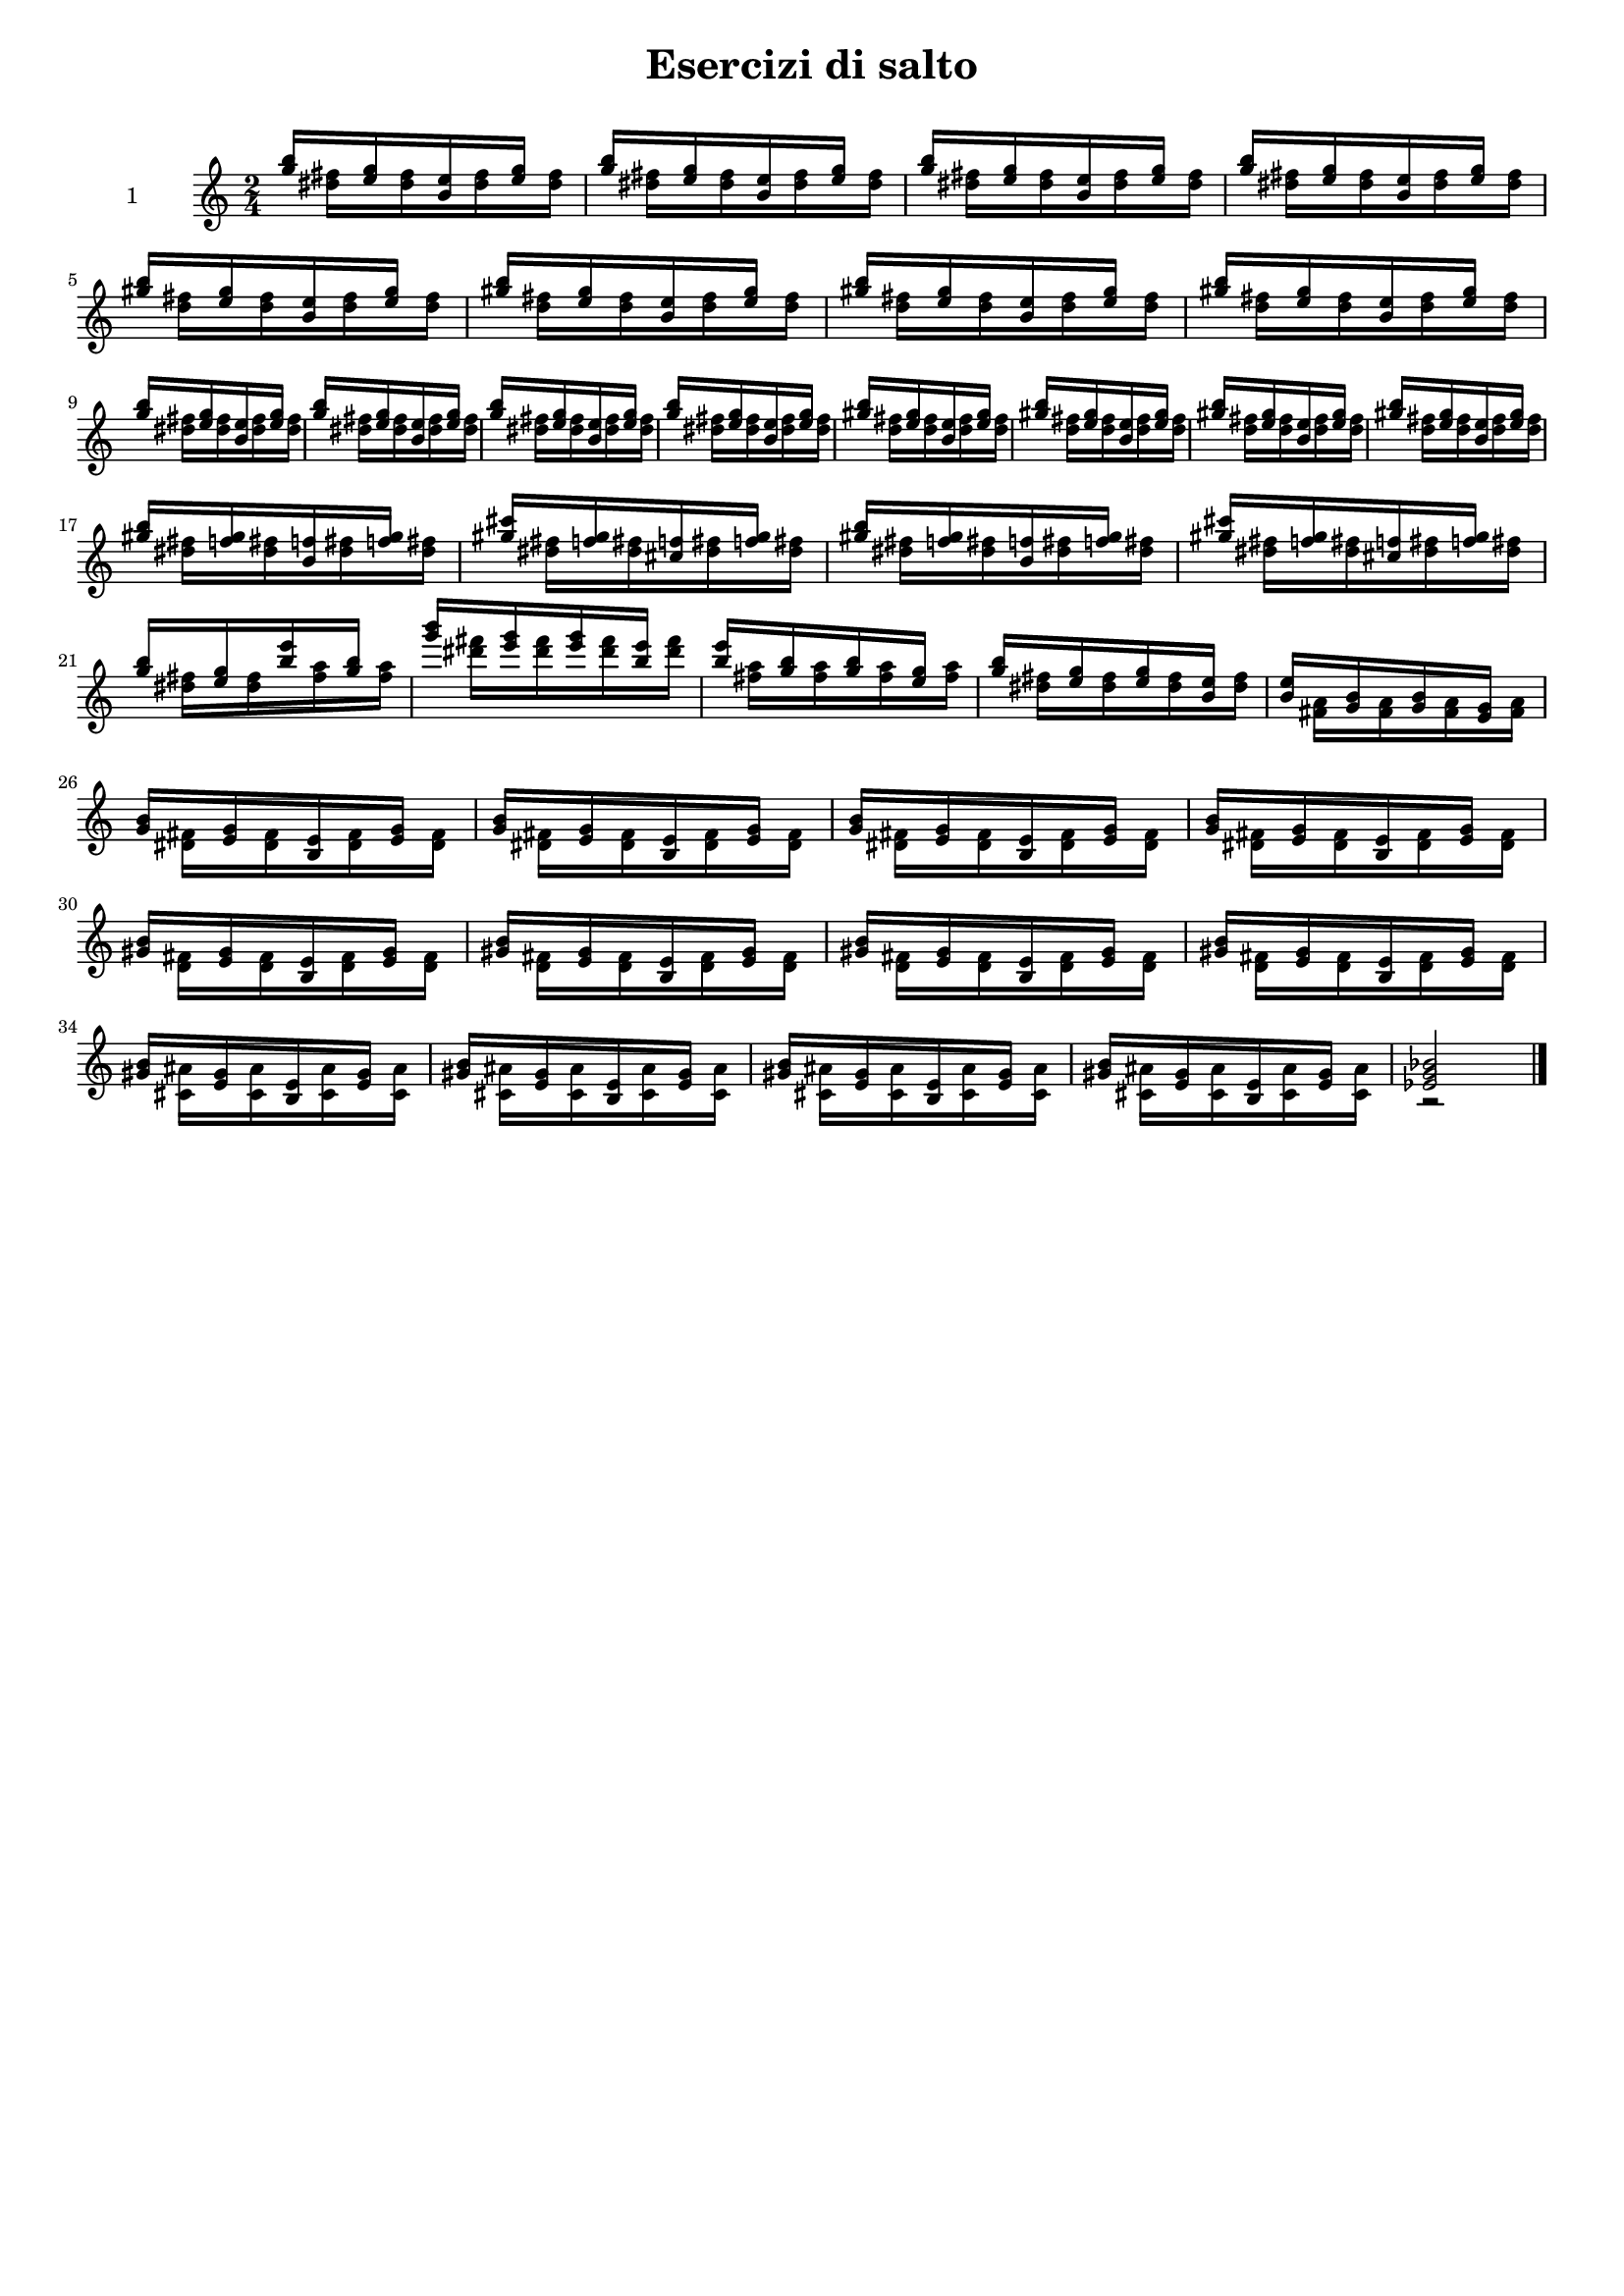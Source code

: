 \version "2.18.2"
#(ly:set-option 'delete-intermediate-files #t)


% ----------------------------------------------------------------------------
% PIANO EmSettimaNona
% ----------------------------------------------------------------------------
pianoRightEmSettimaNona = {
	<g b>16[ s 		<e g> s 		<b e> s 		<e g>] s
	<g b>16[ s 		<e g> s 		<b e> s 		<e g>] s
	<g b>16[ s 		<e g> s 		<b e> s 		<e g>] s
	<g b>16[ s 		<e g> s 		<b e> s 		<e g>] s
}
pianoLeftEmSettimaNona =  {
	s16 <dis fis>[	s <dis fis>		s <dis fis>		s <dis fis>]
	s16 <dis fis>[	s <dis fis>		s <dis fis>		s <dis fis>]
	s16 <dis fis>[	s <dis fis>		s <dis fis>		s <dis fis>]
	s16 <dis fis>[	s <dis fis>		s <dis fis>		s <dis fis>]
}
% ----------------------------------------------------------------------------
% PIANO ESettimaMinoreNona
% ----------------------------------------------------------------------------
pianoRightESettimaMinoreNona =  {
	<gis b>16[ s 	<e gis> s 		<b e> s 		<e gis>] s
	<gis b>16[ s 	<e gis> s 		<b e> s 		<e gis>] s
	<gis b>16[ s 	<e gis> s 		<b e> s 		<e gis>] s
	<gis b>16[ s 	<e gis> s 		<b e> s 		<e gis>] s
}
pianoLeftESettimaMinoreNona =  {
	s16 <d fis>[	s <d fis>		s <d fis>		s <d fis>]
	s16 <d fis>[	s <d fis>		s <d fis>		s <d fis>]
	s16 <d fis>[	s <d fis>		s <d fis>		s <d fis>]
	s16 <d fis>[	s <d fis>		s <d fis>		s <d fis>]
}
% ----------------------------------------------------------------------------
% PIANO CisSettimaMinoreNonaUndicesima
% ----------------------------------------------------------------------------
pianoRightCisSettimaMinoreNonaUndicesima =  {
	<gis b>16[ s 	<f gis> s 		<b, f'> s 		<f' gis>] s
	<gis cis>16[ s 	<f gis> s 		<cis f> s 		<f gis>] s
	<gis b>16[ s 	<f gis> s 		<b, f'> s 		<f' gis>] s
	<gis cis>16[ s 	<f gis> s 		<cis f> s 		<f gis>] s
}
pianoLeftCisSettimaMinoreNonaUndicesima = {
	s16 <dis fis>[	s <dis fis>		s <dis fis>		s <dis fis>]
	s16 <dis fis>[	s <dis fis>		s <dis fis>		s <dis fis>]
	s16 <dis fis>[	s <dis fis>		s <dis fis>		s <dis fis>]
	s16 <dis fis>[	s <dis fis>		s <dis fis>		s <dis fis>]
}
% ----------------------------------------------------------------------------
% VOLATA
% ----------------------------------------------------------------------------
pianoRightVolata = {
    <g b>16[ s 		<e g> s 		<b' e> s 		<g b>] s
	<g' b>16[ s 	<e g> s			<e g> s			<b e>] s
	<b e>16[ s		<g b> s			<g b> s 		<e g>] s
	<g b>16[ s 		<e g> s			<e g> s 		<b e>] s

	<b e>16[ s		<g b> s			<g b> s 		<e g>] s
}
pianoLeftVolata = {
	s16 <dis fis>[	s <dis fis>		s <fis a>		s <fis a>]
	s16 <dis' fis>[	s <dis fis>		s <dis fis>		s <dis fis>]
	s16 <fis, a>[	s <fis a>		s <fis a>		s <fis a>]
	s16 <dis fis>[	s <dis fis>		s <dis fis>		s <dis fis>]

	s16 <fis, a>[	s <fis a>		s <fis a>		s <fis a>]
}
% ----------------------------------------------------------------------------
% PIANO EQuartaSesta
% ----------------------------------------------------------------------------
pianoRightEQuartaSesta =  {
	<gis b>16[ s 	<e gis> s 		<b e> s 		<e gis>] s
	<gis b>16[ s 	<e gis> s 		<b e> s 		<e gis>] s
	<gis b>16[ s 	<e gis> s 		<b e> s 		<e gis>] s
	<gis b>16[ s 	<e gis> s 		<b e> s 		<e gis>] s
}
pianoLeftEQuartaSesta =  {
	s16 <cis ais'>[	s <cis ais'>	s <cis ais'>	s <cis ais'>]
	s16 <cis ais'>[	s <cis ais'>	s <cis ais'>	s <cis ais'>]
	s16 <cis ais'>[	s <cis ais'>	s <cis ais'>	s <cis ais'>]
	s16 <cis ais'>[	s <cis ais'>	s <cis ais'>	s <cis ais'>]
}


pianoIntroRight = {
    \clef violin
	\key c \major
    \time 2/4

    \relative c''' \pianoRightEmSettimaNona
    \relative c''' \pianoRightESettimaMinoreNona
    \break
    \relative c''' \pianoRightEmSettimaNona
	\relative c''' \pianoRightESettimaMinoreNona
    \break
	\relative c''' \pianoRightCisSettimaMinoreNonaUndicesima
    \break
	\relative c''' \pianoRightVolata
    \break
	\relative c''  \pianoRightEmSettimaNona
	\break
	\relative c''  \pianoRightESettimaMinoreNona
    \break
	\relative c''  \pianoRightEQuartaSesta
	
	\relative c' { <ees g bes>2 }
	\bar "|."
}
pianoIntroLeft = {
    \clef violin
	\key c \major
    \time 2/4

    \relative c'' \pianoLeftEmSettimaNona
    \relative c'' \pianoLeftESettimaMinoreNona
    \break
    \relative c'' \pianoLeftEmSettimaNona
	\relative c'' \pianoLeftESettimaMinoreNona
    \break
	\relative c'' \pianoLeftCisSettimaMinoreNonaUndicesima
    \break
	\relative c'' \pianoLeftVolata
    \break
	\relative c'  \pianoLeftEmSettimaNona
	\relative c'  \pianoLeftESettimaMinoreNona
    \break
	\relative c'  \pianoLeftEQuartaSesta
	
	r2
	\bar "|."
}


#(set-global-staff-size 15)


\book {
    \paper { print-all-headers = ##t }
    \header {
        title    = \markup {\larger "Esercizi di salto"}
        subtitle = ##f
        tagline  = ##f
    }
	\markup { \vspace #1 }


    % -------------------------------------------------------------------------------------------------------------------
    %   ARTICOLAZIONE - TERZINE CON VARIANTI
    % -------------------------------------------------------------------------------------------------------------------   
    \score {
	    <<
		    \new Staff \with { midiInstrument = #"acoustic grand" }
		    <<
                \set Staff.instrumentName = "1"
				<< 
				    \new Voice = "right" { \voiceOne \pianoIntroRight }
				    \new Voice = "left" {  \voiceTwo \pianoIntroLeft }
				>>
            >>
	    >>
		\header {
            title    = ##f
			subtitle = ##f
%			opus     = \markup { \bold \smaller { (\note #"4"#1 = 144) } }
			piece    = ##f
	    }
		\layout { \context { \override VerticalAlignment #'forced-distance = #8 } }
    }
    % -------------------------------------------------------------------------------------------------------------------
}